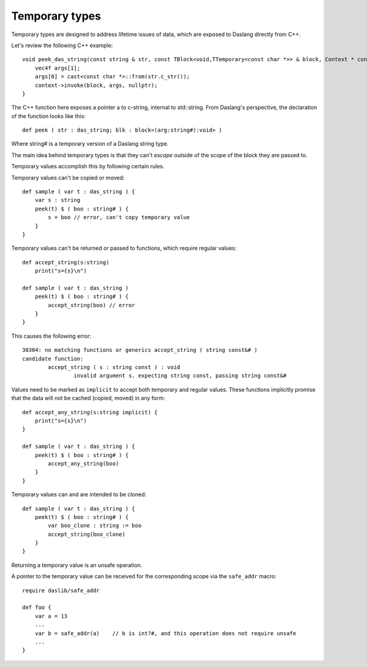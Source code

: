 .. _temporary:

===============
Temporary types
===============

Temporary types are designed to address lifetime issues of data, which are exposed to Daslang directly from C++.

Let's review the following C++ example::

    void peek_das_string(const string & str, const TBlock<void,TTemporary<const char *>> & block, Context * context) {
        vec4f args[1];
        args[0] = cast<const char *>::from(str.c_str());
        context->invoke(block, args, nullptr);
    }

The C++ function here exposes a pointer a to c-string, internal to std::string.
From Daslang's perspective, the declaration of the function looks like this::

    def peek ( str : das_string; blk : block<(arg:string#):void> )

Where string# is a temporary version of a Daslang string type.

The main idea behind temporary types is that they can't `escape` outside of the scope of the block they are passed to.

Temporary values accomplish this by following certain rules.

Temporary values can't be copied or moved::

    def sample ( var t : das_string ) {
        var s : string
        peek(t) $ ( boo : string# ) {
            s = boo // error, can't copy temporary value
        }
    }

Temporary values can't be returned or passed to functions, which require regular values::

    def accept_string(s:string)
        print("s={s}\n")

    def sample ( var t : das_string )
        peek(t) $ ( boo : string# ) {
            accept_string(boo) // error
        }
    }

This causes the following error::

    30304: no matching functions or generics accept_string ( string const&# )
    candidate function:
            accept_string ( s : string const ) : void
                    invalid argument s. expecting string const, passing string const&#

Values need to be marked as ``implicit`` to accept both temporary and regular values.
These functions implicitly promise that the data will not be cached (copied, moved) in any form::

    def accept_any_string(s:string implicit) {
        print("s={s}\n")
    }

    def sample ( var t : das_string ) {
        peek(t) $ ( boo : string# ) {
            accept_any_string(boo)
        }
    }

Temporary values can and are intended to be cloned::

    def sample ( var t : das_string ) {
        peek(t) $ ( boo : string# ) {
            var boo_clone : string := boo
            accept_string(boo_clone)
        }
    }

Returning a temporary value is an unsafe operation.

A pointer to the temporary value can be received for the corresponding scope via the ``safe_addr`` macro::

    require daslib/safe_addr

    def foo {
        var a = 13
        ...
        var b = safe_addr(a)    // b is int?#, and this operation does not require unsafe
        ...
    }

